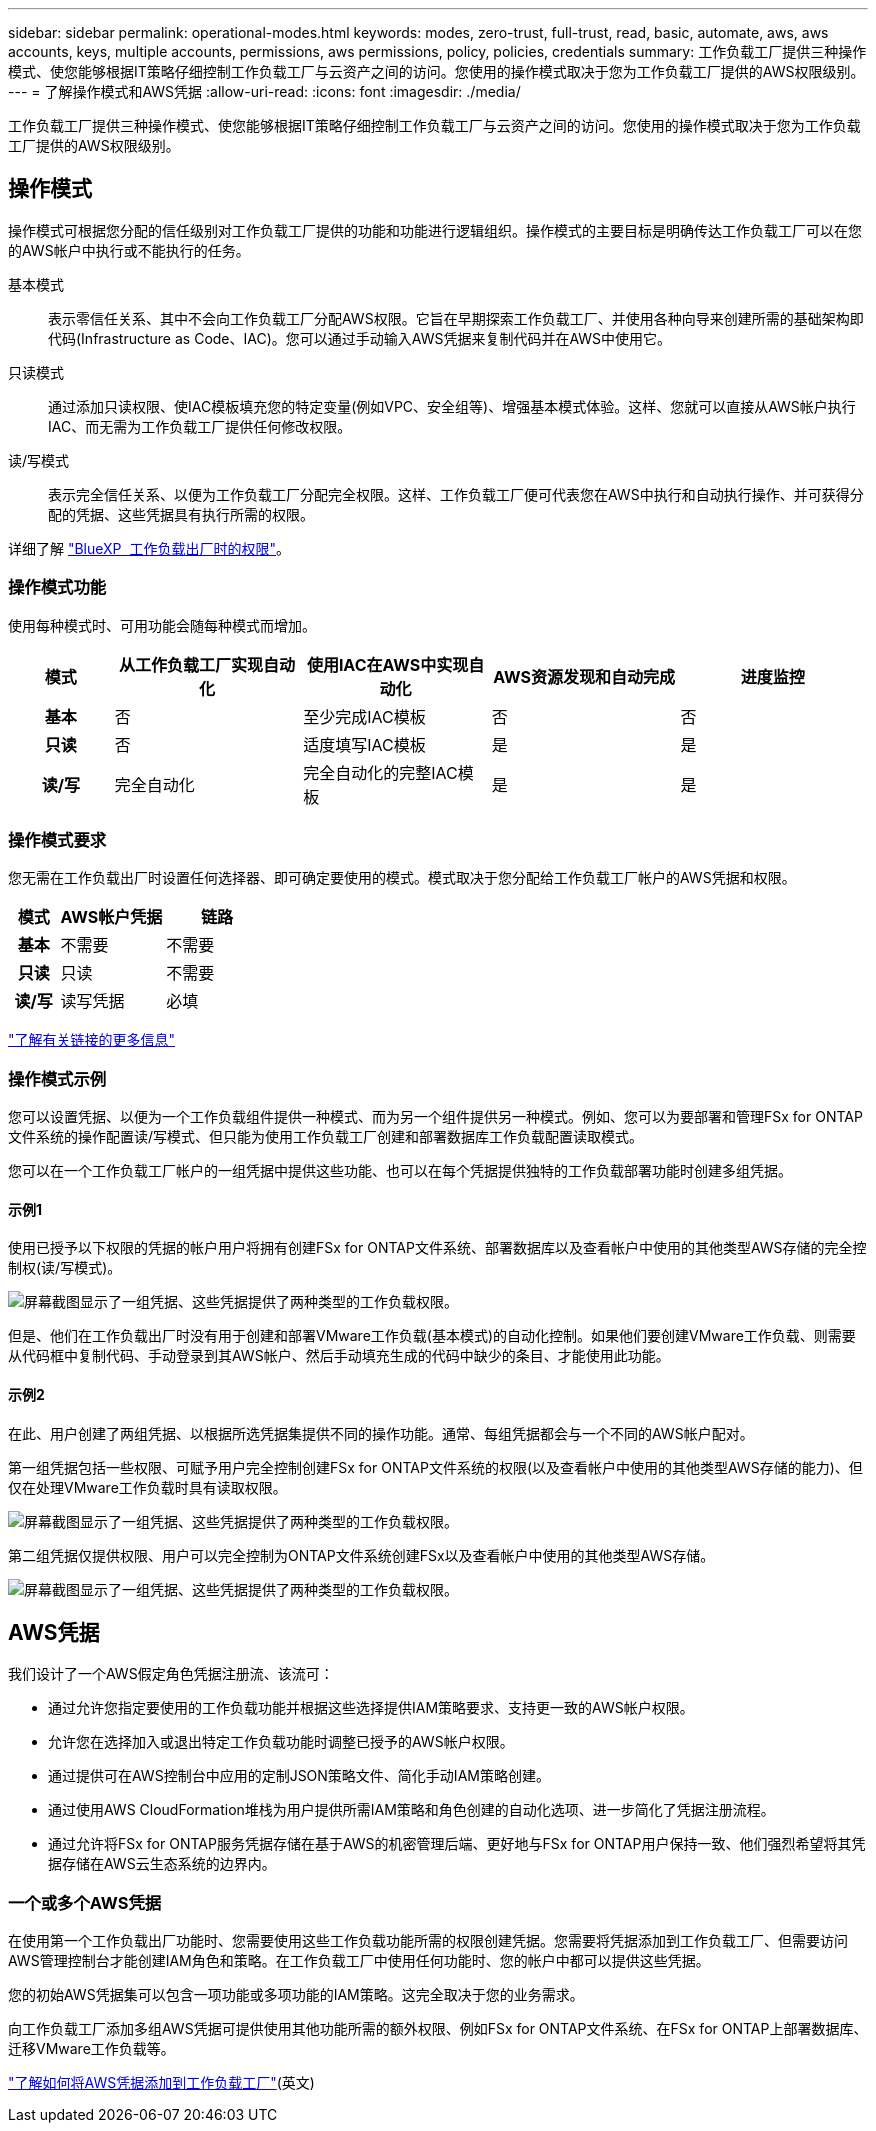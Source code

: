 ---
sidebar: sidebar 
permalink: operational-modes.html 
keywords: modes, zero-trust, full-trust, read, basic, automate, aws, aws accounts, keys, multiple accounts, permissions, aws permissions, policy, policies, credentials 
summary: 工作负载工厂提供三种操作模式、使您能够根据IT策略仔细控制工作负载工厂与云资产之间的访问。您使用的操作模式取决于您为工作负载工厂提供的AWS权限级别。 
---
= 了解操作模式和AWS凭据
:allow-uri-read: 
:icons: font
:imagesdir: ./media/


[role="lead"]
工作负载工厂提供三种操作模式、使您能够根据IT策略仔细控制工作负载工厂与云资产之间的访问。您使用的操作模式取决于您为工作负载工厂提供的AWS权限级别。



== 操作模式

操作模式可根据您分配的信任级别对工作负载工厂提供的功能和功能进行逻辑组织。操作模式的主要目标是明确传达工作负载工厂可以在您的AWS帐户中执行或不能执行的任务。

基本模式:: 表示零信任关系、其中不会向工作负载工厂分配AWS权限。它旨在早期探索工作负载工厂、并使用各种向导来创建所需的基础架构即代码(Infrastructure as Code、IAC)。您可以通过手动输入AWS凭据来复制代码并在AWS中使用它。
只读模式:: 通过添加只读权限、使IAC模板填充您的特定变量(例如VPC、安全组等)、增强基本模式体验。这样、您就可以直接从AWS帐户执行IAC、而无需为工作负载工厂提供任何修改权限。
读/写模式:: 表示完全信任关系、以便为工作负载工厂分配完全权限。这样、工作负载工厂便可代表您在AWS中执行和自动执行操作、并可获得分配的凭据、这些凭据具有执行所需的权限。


详细了解 link:https://docs.netapp.com/us-en/workload-setup-admin/permissions-reference.html["BlueXP  工作负载出厂时的权限"]。



=== 操作模式功能

使用每种模式时、可用功能会随每种模式而增加。

[cols="12h,22,22,22,22"]
|===
| 模式 | 从工作负载工厂实现自动化 | 使用IAC在AWS中实现自动化 | AWS资源发现和自动完成 | 进度监控 


| 基本 | 否 | 至少完成IAC模板 | 否 | 否 


| 只读 | 否 | 适度填写IAC模板 | 是 | 是 


| 读/写 | 完全自动化 | 完全自动化的完整IAC模板 | 是 | 是 
|===


=== 操作模式要求

您无需在工作负载出厂时设置任何选择器、即可确定要使用的模式。模式取决于您分配给工作负载工厂帐户的AWS凭据和权限。

[cols="16h,35,35"]
|===
| 模式 | AWS帐户凭据 | 链路 


| 基本 | 不需要 | 不需要 


| 只读 | 只读 | 不需要 


| 读/写 | 读写凭据 | 必填 
|===
https://docs.netapp.com/us-en/workload-fsx-ontap/links-overview.html["了解有关链接的更多信息"^]



=== 操作模式示例

您可以设置凭据、以便为一个工作负载组件提供一种模式、而为另一个组件提供另一种模式。例如、您可以为要部署和管理FSx for ONTAP文件系统的操作配置读/写模式、但只能为使用工作负载工厂创建和部署数据库工作负载配置读取模式。

您可以在一个工作负载工厂帐户的一组凭据中提供这些功能、也可以在每个凭据提供独特的工作负载部署功能时创建多组凭据。



==== 示例1

使用已授予以下权限的凭据的帐户用户将拥有创建FSx for ONTAP文件系统、部署数据库以及查看帐户中使用的其他类型AWS存储的完全控制权(读/写模式)。

image:screenshot-credentials1.png["屏幕截图显示了一组凭据、这些凭据提供了两种类型的工作负载权限。"]

但是、他们在工作负载出厂时没有用于创建和部署VMware工作负载(基本模式)的自动化控制。如果他们要创建VMware工作负载、则需要从代码框中复制代码、手动登录到其AWS帐户、然后手动填充生成的代码中缺少的条目、才能使用此功能。



==== 示例2

在此、用户创建了两组凭据、以根据所选凭据集提供不同的操作功能。通常、每组凭据都会与一个不同的AWS帐户配对。

第一组凭据包括一些权限、可赋予用户完全控制创建FSx for ONTAP文件系统的权限(以及查看帐户中使用的其他类型AWS存储的能力)、但仅在处理VMware工作负载时具有读取权限。

image:screenshot-credentials-comparison-example-1.png["屏幕截图显示了一组凭据、这些凭据提供了两种类型的工作负载权限。"]

第二组凭据仅提供权限、用户可以完全控制为ONTAP文件系统创建FSx以及查看帐户中使用的其他类型AWS存储。

image:screenshot-credentials-comparison-example-2.png["屏幕截图显示了一组凭据、这些凭据提供了两种类型的工作负载权限。"]



== AWS凭据

我们设计了一个AWS假定角色凭据注册流、该流可：

* 通过允许您指定要使用的工作负载功能并根据这些选择提供IAM策略要求、支持更一致的AWS帐户权限。
* 允许您在选择加入或退出特定工作负载功能时调整已授予的AWS帐户权限。
* 通过提供可在AWS控制台中应用的定制JSON策略文件、简化手动IAM策略创建。
* 通过使用AWS CloudFormation堆栈为用户提供所需IAM策略和角色创建的自动化选项、进一步简化了凭据注册流程。
* 通过允许将FSx for ONTAP服务凭据存储在基于AWS的机密管理后端、更好地与FSx for ONTAP用户保持一致、他们强烈希望将其凭据存储在AWS云生态系统的边界内。




=== 一个或多个AWS凭据

在使用第一个工作负载出厂功能时、您需要使用这些工作负载功能所需的权限创建凭据。您需要将凭据添加到工作负载工厂、但需要访问AWS管理控制台才能创建IAM角色和策略。在工作负载工厂中使用任何功能时、您的帐户中都可以提供这些凭据。

您的初始AWS凭据集可以包含一项功能或多项功能的IAM策略。这完全取决于您的业务需求。

向工作负载工厂添加多组AWS凭据可提供使用其他功能所需的额外权限、例如FSx for ONTAP文件系统、在FSx for ONTAP上部署数据库、迁移VMware工作负载等。

link:add-credentials.html["了解如何将AWS凭据添加到工作负载工厂"](英文)
